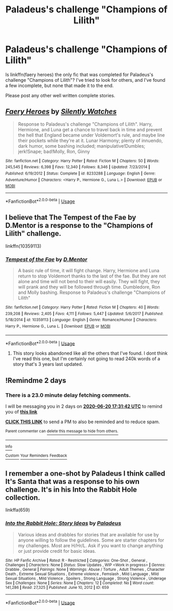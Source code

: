 #+TITLE: Paladeus's challenge "Champions of Lilith"

* Paladeus's challenge "Champions of Lilith"
:PROPERTIES:
:Author: tarheelgrey
:Score: 3
:DateUnix: 1592481100.0
:DateShort: 2020-Jun-18
:FlairText: Request
:END:
Is linkffn(faery heroes) the only fic that was completed for Paladeus's challenge "Champions of Lilith"? I've tried to look for others, and I've found a few incomplete, but none that made it to the end.

Please post any other well written complete stories.


** [[https://www.fanfiction.net/s/8233288/1/][*/Faery Heroes/*]] by [[https://www.fanfiction.net/u/4036441/Silently-Watches][/Silently Watches/]]

#+begin_quote
  Response to Paladeus's challenge "Champions of Lilith". Harry, Hermione, and Luna get a chance to travel back in time and prevent the hell that England became under Voldemort's rule, and maybe line their pockets while they're at it. Lunar Harmony; plenty of innuendo, dark humor, some bashing included; manipulative!Dumbles; jerk!Snape; bad!Molly, Ron, Ginny
#+end_quote

^{/Site/:} ^{fanfiction.net} ^{*|*} ^{/Category/:} ^{Harry} ^{Potter} ^{*|*} ^{/Rated/:} ^{Fiction} ^{M} ^{*|*} ^{/Chapters/:} ^{50} ^{*|*} ^{/Words/:} ^{245,545} ^{*|*} ^{/Reviews/:} ^{6,398} ^{*|*} ^{/Favs/:} ^{12,340} ^{*|*} ^{/Follows/:} ^{8,346} ^{*|*} ^{/Updated/:} ^{7/23/2014} ^{*|*} ^{/Published/:} ^{6/19/2012} ^{*|*} ^{/Status/:} ^{Complete} ^{*|*} ^{/id/:} ^{8233288} ^{*|*} ^{/Language/:} ^{English} ^{*|*} ^{/Genre/:} ^{Adventure/Humor} ^{*|*} ^{/Characters/:} ^{<Harry} ^{P.,} ^{Hermione} ^{G.,} ^{Luna} ^{L.>} ^{*|*} ^{/Download/:} ^{[[http://www.ff2ebook.com/old/ffn-bot/index.php?id=8233288&source=ff&filetype=epub][EPUB]]} ^{or} ^{[[http://www.ff2ebook.com/old/ffn-bot/index.php?id=8233288&source=ff&filetype=mobi][MOBI]]}

--------------

*FanfictionBot*^{2.0.0-beta} | [[https://github.com/tusing/reddit-ffn-bot/wiki/Usage][Usage]]
:PROPERTIES:
:Author: FanfictionBot
:Score: 2
:DateUnix: 1592481112.0
:DateShort: 2020-Jun-18
:END:


** I believe that The Tempest of the Fae by D.Mentor is a response to the "Champions of Lilith" challenge.

linkffn(10359113)
:PROPERTIES:
:Author: reddog44mag
:Score: 2
:DateUnix: 1592507877.0
:DateShort: 2020-Jun-18
:END:

*** [[https://www.fanfiction.net/s/10359113/1/][*/Tempest of the Fae/*]] by [[https://www.fanfiction.net/u/5630732/D-Mentor][/D.Mentor/]]

#+begin_quote
  A basic rule of time, it will fight change. Harry, Hermione and Luna return to stop Voldemort thanks to the last of the fae. But they are not alone and time will not bend to their will easily. They will fight, they will prank and they will be followed through time. Dumbledore, Ron and Molly bashing. Response to Paladeus's challenge "Champions of Lilith"
#+end_quote

^{/Site/:} ^{fanfiction.net} ^{*|*} ^{/Category/:} ^{Harry} ^{Potter} ^{*|*} ^{/Rated/:} ^{Fiction} ^{M} ^{*|*} ^{/Chapters/:} ^{40} ^{*|*} ^{/Words/:} ^{239,208} ^{*|*} ^{/Reviews/:} ^{2,405} ^{*|*} ^{/Favs/:} ^{4,111} ^{*|*} ^{/Follows/:} ^{5,447} ^{*|*} ^{/Updated/:} ^{5/6/2017} ^{*|*} ^{/Published/:} ^{5/18/2014} ^{*|*} ^{/id/:} ^{10359113} ^{*|*} ^{/Language/:} ^{English} ^{*|*} ^{/Genre/:} ^{Romance/Humor} ^{*|*} ^{/Characters/:} ^{Harry} ^{P.,} ^{Hermione} ^{G.,} ^{Luna} ^{L.} ^{*|*} ^{/Download/:} ^{[[http://www.ff2ebook.com/old/ffn-bot/index.php?id=10359113&source=ff&filetype=epub][EPUB]]} ^{or} ^{[[http://www.ff2ebook.com/old/ffn-bot/index.php?id=10359113&source=ff&filetype=mobi][MOBI]]}

--------------

*FanfictionBot*^{2.0.0-beta} | [[https://github.com/tusing/reddit-ffn-bot/wiki/Usage][Usage]]
:PROPERTIES:
:Author: FanfictionBot
:Score: 1
:DateUnix: 1592507886.0
:DateShort: 2020-Jun-18
:END:

**** This story looks abandoned like all the others that I've found. I dont think I've read this one, but I'm certainly not going to read 240k words of a story that's 3 years last updated.
:PROPERTIES:
:Author: tarheelgrey
:Score: 1
:DateUnix: 1592512749.0
:DateShort: 2020-Jun-19
:END:


** !Remindme 2 days
:PROPERTIES:
:Author: ch0rse2
:Score: 1
:DateUnix: 1592501502.0
:DateShort: 2020-Jun-18
:END:

*** There is a 23.0 minute delay fetching comments.

I will be messaging you in 2 days on [[http://www.wolframalpha.com/input/?i=2020-06-20%2017:31:42%20UTC%20To%20Local%20Time][*2020-06-20 17:31:42 UTC*]] to remind you of [[https://np.reddit.com/r/HPfanfiction/comments/hbd5ec/paladeuss_challenge_champions_of_lilith/fv939mo/?context=3][*this link*]]

[[https://np.reddit.com/message/compose/?to=RemindMeBot&subject=Reminder&message=%5Bhttps%3A%2F%2Fwww.reddit.com%2Fr%2FHPfanfiction%2Fcomments%2Fhbd5ec%2Fpaladeuss_challenge_champions_of_lilith%2Ffv939mo%2F%5D%0A%0ARemindMe%21%202020-06-20%2017%3A31%3A42%20UTC][*CLICK THIS LINK*]] to send a PM to also be reminded and to reduce spam.

^{Parent commenter can} [[https://np.reddit.com/message/compose/?to=RemindMeBot&subject=Delete%20Comment&message=Delete%21%20hbd5ec][^{delete this message to hide from others.}]]

--------------

[[https://np.reddit.com/r/RemindMeBot/comments/e1bko7/remindmebot_info_v21/][^{Info}]]

[[https://np.reddit.com/message/compose/?to=RemindMeBot&subject=Reminder&message=%5BLink%20or%20message%20inside%20square%20brackets%5D%0A%0ARemindMe%21%20Time%20period%20here][^{Custom}]]
[[https://np.reddit.com/message/compose/?to=RemindMeBot&subject=List%20Of%20Reminders&message=MyReminders%21][^{Your Reminders}]]
[[https://np.reddit.com/message/compose/?to=Watchful1&subject=RemindMeBot%20Feedback][^{Feedback}]]
:PROPERTIES:
:Author: RemindMeBot
:Score: 1
:DateUnix: 1592502894.0
:DateShort: 2020-Jun-18
:END:


** I remember a one-shot by Paladeus I think called It's Santa that was a response to his own challenge. It's in his Into the Rabbit Hole collection.

linkffa(659)
:PROPERTIES:
:Author: reddog44mag
:Score: 1
:DateUnix: 1592508158.0
:DateShort: 2020-Jun-18
:END:

*** [[http://www.hpfanficarchive.com/stories/viewstory.php?sid=659][*/Into the Rabbit Hole: Story Ideas/*]] by [[http://www.hpfanficarchive.com/stories/viewuser.php?uid=524][/Paladeus/]]

#+begin_quote
  Various ideas and drabbles for stories that are available for use by anyone willing to follow the guidelines. Some are starter chapters for my challenges. Most are H/Hr/L. Ask if you want to change anything or just provide credit for basic ideas.
#+end_quote

^{/Site/: HP Fanfic Archive *|* /Rated/: R - Restricted *|* /Categories/: One-Shot , General , Challenges *|* /Characters/: None *|* /Status/: Slow Updates , WIP <Work in progress> *|* /Genres/: Drabble , General *|* /Pairings/: None *|* /Warnings/: Abuse / Torture , Adult Themes , Character Death , Extreme Sexual Situations , Extreme violence , Femslash , Mild Language , Mild Sexual Situations , Mild Violence , Spoilers , Strong Language , Strong Violence , Underage Sex *|* /Challenges/: None *|* /Series/: None *|* /Chapters/: 12 *|* /Completed/: No *|* /Word count/: 141,286 *|* /Read/: 27,325 *|* /Published/: June 10, 2012 *|* /ID/: 659}

--------------

*FanfictionBot*^{2.0.0-beta} | [[https://github.com/tusing/reddit-ffn-bot/wiki/Usage][Usage]]
:PROPERTIES:
:Author: FanfictionBot
:Score: 1
:DateUnix: 1592508168.0
:DateShort: 2020-Jun-18
:END:
